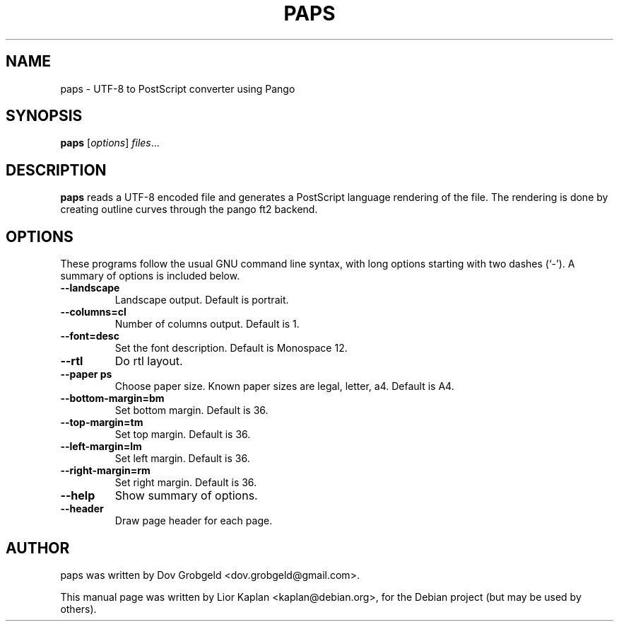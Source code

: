 .\"                                      Hey, EMACS: -*- nroff -*-
.\" First parameter, NAME, should be all caps
.\" Second parameter, SECTION, should be 1-8, maybe w/ subsection
.\" other parameters are allowed: see man(7), man(1)
.TH PAPS 1 "April  17, 2006"
.\" Please adjust this date whenever revising the manpage.
.\"
.\" Some roff macros, for reference:
.\" .nh        disable hyphenation
.\" .hy        enable hyphenation
.\" .ad l      left justify
.\" .ad b      justify to both left and right margins
.\" .nf        disable filling
.\" .fi        enable filling
.\" .br        insert line break
.\" .sp <n>    insert n+1 empty lines
.\" for manpage-specific macros, see man(7)
.SH NAME
paps \- UTF-8 to PostScript converter using Pango
.SH SYNOPSIS
.B paps
.RI [ options ] " files" ...
.SH DESCRIPTION
.B paps
reads a UTF-8 encoded file and generates a PostScript language rendering of the file. The rendering is done by creating outline curves through the pango ft2 backend.
.SH OPTIONS
These programs follow the usual GNU command line syntax, with long
options starting with two dashes (`-').
A summary of options is included below.
.TP
.B \-\-landscape
Landscape output. Default is portrait.
.TP
.B \-\-columns=cl
Number of columns output. Default is 1.
.TP
.B \-\-font=desc
Set the font description. Default is Monospace 12.
.TP
.B \-\-rtl
Do rtl layout.
.TP
.B \-\-paper ps
Choose paper size. Known paper sizes are legal, letter, a4. Default is A4.
.TP
.B \-\-bottom-margin=bm
Set bottom margin. Default is 36.
.TP
.B \-\-top-margin=tm
Set top margin. Default is 36.
.TP
.B \-\-left-margin=lm
Set left margin. Default is 36.
.TP
.B \-\-right-margin=rm
Set right margin. Default is 36.
.TP
.B \-\-help
Show summary of options.
.TP
.B \-\-header
Draw page header for each page.
.br
.SH AUTHOR
paps was written by Dov Grobgeld <dov.grobgeld@gmail.com>.
.PP
This manual page was written by Lior Kaplan <kaplan@debian.org>,
for the Debian project (but may be used by others).
